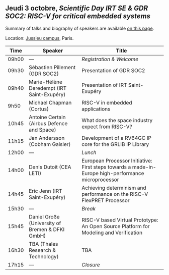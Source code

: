 ** Jeudi 3 octobre, /Scientific Day IRT SE & GDR SOC2:/ /RISC-V for critical embedded systems/
    :PROPERTIES:
    :CUSTOM_ID: jeudi
    :END:

Summary of talks and biography of speakers are available [[./gdr-scienday-speakers.html][on this page]].

Location: [[https://fr.wikipedia.org/wiki/Campus_de_Jussieu][Jussieu campus]], Paris.
|-------+-------------------------------------------------+-----------------------------------------------------------------------------------------------------|
| Time  | Speaker                                         | Title                                                                                               |
|-------+-------------------------------------------------+-----------------------------------------------------------------------------------------------------|
| 09h00 | ---                                             | /Registration & Welcome/                                                                            |
|-------+-------------------------------------------------+-----------------------------------------------------------------------------------------------------|
| 09h30 | Sébastien Pillement (GDR SOC2)                  | Presentation of GDR SOC2                                                                            |
|-------+-------------------------------------------------+-----------------------------------------------------------------------------------------------------|
| 09h40 | Marie-Hélène Deredempt (IRT Saint-Exupéry)      | Presentation of IRT Saint-Exupéry                                                                   |
|-------+-------------------------------------------------+-----------------------------------------------------------------------------------------------------|
| 9h50  | Michael Chapman (Cortus)                        | RISC-V in embedded applications                                                                     |
|-------+-------------------------------------------------+-----------------------------------------------------------------------------------------------------|
| 10h45 | Antoine Certain (Airbus Defence and Space)      | What does the space industry expect from RISC-V?                                                    |
|-------+-------------------------------------------------+-----------------------------------------------------------------------------------------------------|
| 11h15 | Jan Andersson (Cobham Gaisler)                  | Development of a RV64GC IP core for the GRLIB IP Library                                            |
|-------+-------------------------------------------------+-----------------------------------------------------------------------------------------------------|
| 12h00 | ---                                             | /Lunch/                                                                                             |
|-------+-------------------------------------------------+-----------------------------------------------------------------------------------------------------|
| 14h00 | Denis Dutoit (CEA LETI)                         | European Processor Initiative: First steps towards a made-in-Europe high-performance microprocessor |
|-------+-------------------------------------------------+-----------------------------------------------------------------------------------------------------|
| 14h45 | Eric Jenn (IRT Saint-Exupéry)                   | Achieving determinism and performance on the RISC-V FlexPRET Processor                              |
|-------+-------------------------------------------------+-----------------------------------------------------------------------------------------------------|
| 15h30 | ---                                             | /Break/                                                                                             |
|-------+-------------------------------------------------+-----------------------------------------------------------------------------------------------------|
| 15h45 | Daniel Große (University of Bremen & DFKI GmbH) | RISC-V based Virtual Prototype: An Open Source Platform for Modeling and Verification               |
|-------+-------------------------------------------------+-----------------------------------------------------------------------------------------------------|
| 16h30 | TBA (Thales Research & Technology)              | TBA                                                                                                 |
|-------+-------------------------------------------------+-----------------------------------------------------------------------------------------------------|
| 17h15 | ---                                             | /Closure/                                                                                           |
|-------+-------------------------------------------------+-----------------------------------------------------------------------------------------------------|
